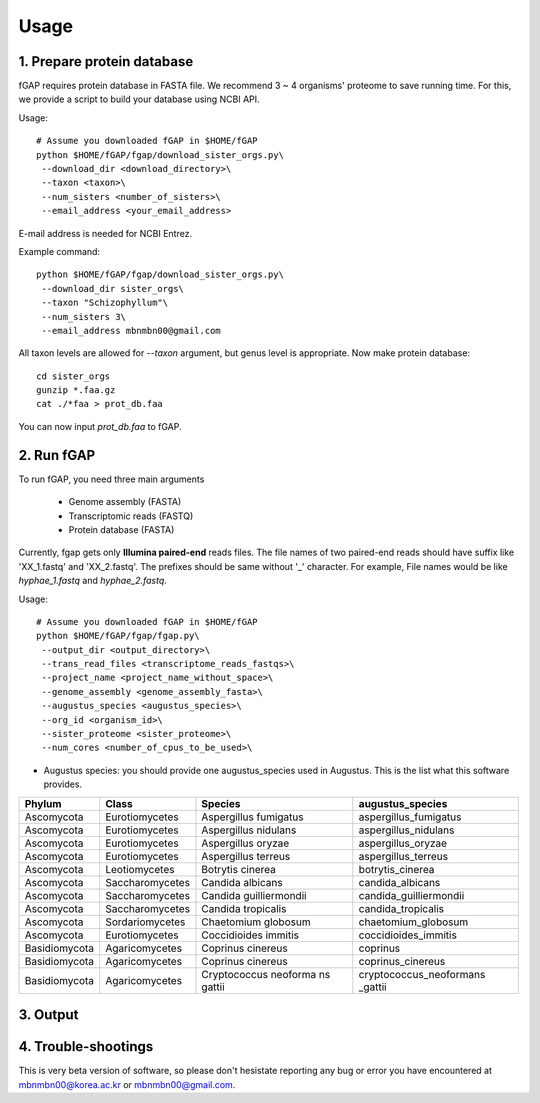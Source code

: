 .. _usage:

=====
Usage
=====

---------------------------
1. Prepare protein database
---------------------------

fGAP requires protein database in FASTA file. We recommend 3 ~ 4 organisms' proteome to save running time. For this, we provide a script to build your database using NCBI API.

Usage::

    # Assume you downloaded fGAP in $HOME/fGAP
    python $HOME/fGAP/fgap/download_sister_orgs.py\
     --download_dir <download_directory>\
     --taxon <taxon>\
     --num_sisters <number_of_sisters>\
     --email_address <your_email_address>

E-mail address is needed for NCBI Entrez.

Example command::

    python $HOME/fGAP/fgap/download_sister_orgs.py\
     --download_dir sister_orgs\
     --taxon "Schizophyllum"\
     --num_sisters 3\
     --email_address mbnmbn00@gmail.com

All taxon levels are allowed for *--taxon* argument, but genus level is appropriate. Now make protein database::

    cd sister_orgs
    gunzip *.faa.gz
    cat ./*faa > prot_db.faa

You can now input *prot_db.faa* to fGAP. 

-----------
2. Run fGAP
-----------

To run fGAP, you need three main arguments

 - Genome assembly (FASTA)
 - Transcriptomic reads (FASTQ)
 - Protein database (FASTA)

Currently, fgap gets only **Illumina paired-end** reads files. The file names of two paired-end reads should have suffix like 'XX_1.fastq' and 'XX_2.fastq'. The prefixes should be same without '_' character. For example, File names would be like *hyphae_1.fastq* and *hyphae_2.fastq*.

Usage::

    # Assume you downloaded fGAP in $HOME/fGAP
    python $HOME/fGAP/fgap/fgap.py\
     --output_dir <output_directory>\
     --trans_read_files <transcriptome_reads_fastqs>\
     --project_name <project_name_without_space>\
     --genome_assembly <genome_assembly_fasta>\
     --augustus_species <augustus_species>\
     --org_id <organism_id>\
     --sister_proteome <sister_proteome>\
     --num_cores <number_of_cpus_to_be_used>\

- Augustus species: you should provide one augustus_species used in Augustus. This is the list what this software provides.

+-------------+----------------+-----------------------+-----------------------+
| Phylum      | Class          | Species               | augustus_species      |
+=============+================+=======================+=======================+
| Ascomycota  | Eurotiomycetes | Aspergillus fumigatus | aspergillus_fumigatus |
+-------------+----------------+-----------------------+-----------------------+
| Ascomycota  | Eurotiomycetes | Aspergillus nidulans  | aspergillus_nidulans  |
+-------------+----------------+-----------------------+-----------------------+
| Ascomycota  | Eurotiomycetes | Aspergillus oryzae    | aspergillus_oryzae    |
+-------------+----------------+-----------------------+-----------------------+
| Ascomycota  | Eurotiomycetes | Aspergillus terreus   | aspergillus_terreus   |
+-------------+----------------+-----------------------+-----------------------+
| Ascomycota  | Leotiomycetes  | Botrytis cinerea      | botrytis_cinerea      |
+-------------+----------------+-----------------------+-----------------------+
| Ascomycota  | Saccharomycetes| Candida albicans      | candida_albicans      |
+-------------+----------------+-----------------------+-----------------------+
| Ascomycota  | Saccharomycetes| Candida guilliermondii| candida_guilliermondii|
+-------------+----------------+-----------------------+-----------------------+
| Ascomycota  | Saccharomycetes| Candida tropicalis    | candida_tropicalis    |
+-------------+----------------+-----------------------+-----------------------+
| Ascomycota  | Sordariomycetes| Chaetomium globosum   | chaetomium_globosum   |
+-------------+----------------+-----------------------+-----------------------+
| Ascomycota  | Eurotiomycetes | Coccidioides immitis  | coccidioides_immitis  |
+-------------+----------------+-----------------------+-----------------------+
|Basidiomycota| Agaricomycetes | Coprinus cinereus     | coprinus              |
+-------------+----------------+-----------------------+-----------------------+
|Basidiomycota| Agaricomycetes | Coprinus cinereus     | coprinus_cinereus     |
+-------------+----------------+-----------------------+-----------------------+
|Basidiomycota| Agaricomycetes | Cryptococcus neoforma |cryptococcus_neoformans|
|             |                | ns gattii             |_gattii                |
+-------------+----------------+-----------------------+-----------------------+

---------
3. Output
---------

--------------------
4. Trouble-shootings
--------------------

This is very beta version of software, so please don't hesistate reporting any bug or error you have encountered at mbnmbn00@korea.ac.kr or mbnmbn00@gmail.com.
